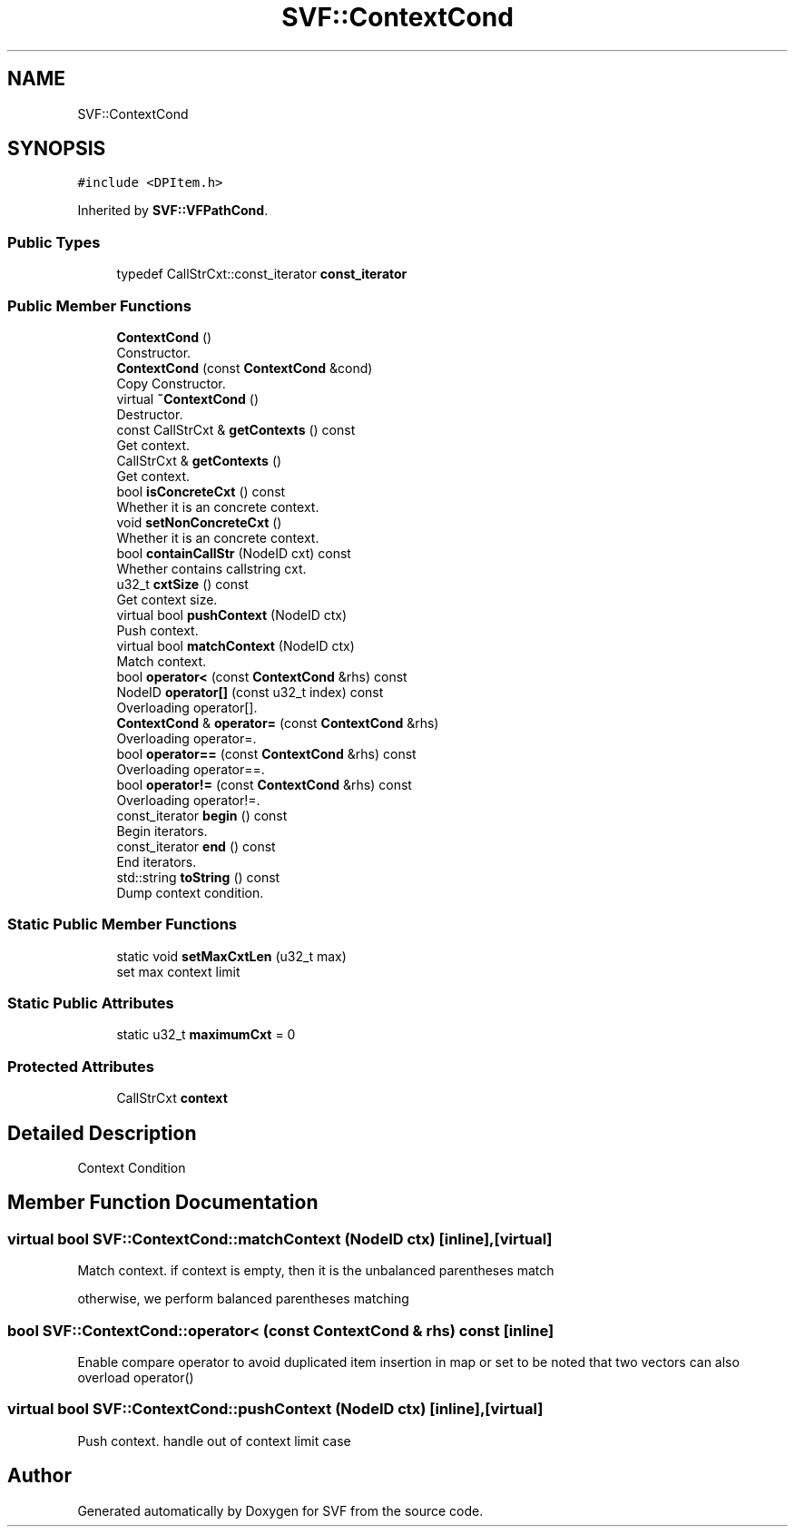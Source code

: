 .TH "SVF::ContextCond" 3 "Sun Feb 14 2021" "SVF" \" -*- nroff -*-
.ad l
.nh
.SH NAME
SVF::ContextCond
.SH SYNOPSIS
.br
.PP
.PP
\fC#include <DPItem\&.h>\fP
.PP
Inherited by \fBSVF::VFPathCond\fP\&.
.SS "Public Types"

.in +1c
.ti -1c
.RI "typedef CallStrCxt::const_iterator \fBconst_iterator\fP"
.br
.in -1c
.SS "Public Member Functions"

.in +1c
.ti -1c
.RI "\fBContextCond\fP ()"
.br
.RI "Constructor\&. "
.ti -1c
.RI "\fBContextCond\fP (const \fBContextCond\fP &cond)"
.br
.RI "Copy Constructor\&. "
.ti -1c
.RI "virtual \fB~ContextCond\fP ()"
.br
.RI "Destructor\&. "
.ti -1c
.RI "const CallStrCxt & \fBgetContexts\fP () const"
.br
.RI "Get context\&. "
.ti -1c
.RI "CallStrCxt & \fBgetContexts\fP ()"
.br
.RI "Get context\&. "
.ti -1c
.RI "bool \fBisConcreteCxt\fP () const"
.br
.RI "Whether it is an concrete context\&. "
.ti -1c
.RI "void \fBsetNonConcreteCxt\fP ()"
.br
.RI "Whether it is an concrete context\&. "
.ti -1c
.RI "bool \fBcontainCallStr\fP (NodeID cxt) const"
.br
.RI "Whether contains callstring cxt\&. "
.ti -1c
.RI "u32_t \fBcxtSize\fP () const"
.br
.RI "Get context size\&. "
.ti -1c
.RI "virtual bool \fBpushContext\fP (NodeID ctx)"
.br
.RI "Push context\&. "
.ti -1c
.RI "virtual bool \fBmatchContext\fP (NodeID ctx)"
.br
.RI "Match context\&. "
.ti -1c
.RI "bool \fBoperator<\fP (const \fBContextCond\fP &rhs) const"
.br
.ti -1c
.RI "NodeID \fBoperator[]\fP (const u32_t index) const"
.br
.RI "Overloading operator[]\&. "
.ti -1c
.RI "\fBContextCond\fP & \fBoperator=\fP (const \fBContextCond\fP &rhs)"
.br
.RI "Overloading operator=\&. "
.ti -1c
.RI "bool \fBoperator==\fP (const \fBContextCond\fP &rhs) const"
.br
.RI "Overloading operator==\&. "
.ti -1c
.RI "bool \fBoperator!=\fP (const \fBContextCond\fP &rhs) const"
.br
.RI "Overloading operator!=\&. "
.ti -1c
.RI "const_iterator \fBbegin\fP () const"
.br
.RI "Begin iterators\&. "
.ti -1c
.RI "const_iterator \fBend\fP () const"
.br
.RI "End iterators\&. "
.ti -1c
.RI "std::string \fBtoString\fP () const"
.br
.RI "Dump context condition\&. "
.in -1c
.SS "Static Public Member Functions"

.in +1c
.ti -1c
.RI "static void \fBsetMaxCxtLen\fP (u32_t max)"
.br
.RI "set max context limit "
.in -1c
.SS "Static Public Attributes"

.in +1c
.ti -1c
.RI "static u32_t \fBmaximumCxt\fP = 0"
.br
.in -1c
.SS "Protected Attributes"

.in +1c
.ti -1c
.RI "CallStrCxt \fBcontext\fP"
.br
.in -1c
.SH "Detailed Description"
.PP 
Context Condition 
.SH "Member Function Documentation"
.PP 
.SS "virtual bool SVF::ContextCond::matchContext (NodeID ctx)\fC [inline]\fP, \fC [virtual]\fP"

.PP
Match context\&. if context is empty, then it is the unbalanced parentheses match
.PP
otherwise, we perform balanced parentheses matching
.SS "bool SVF::ContextCond::operator< (const \fBContextCond\fP & rhs) const\fC [inline]\fP"
Enable compare operator to avoid duplicated item insertion in map or set to be noted that two vectors can also overload operator() 
.SS "virtual bool SVF::ContextCond::pushContext (NodeID ctx)\fC [inline]\fP, \fC [virtual]\fP"

.PP
Push context\&. handle out of context limit case

.SH "Author"
.PP 
Generated automatically by Doxygen for SVF from the source code\&.
